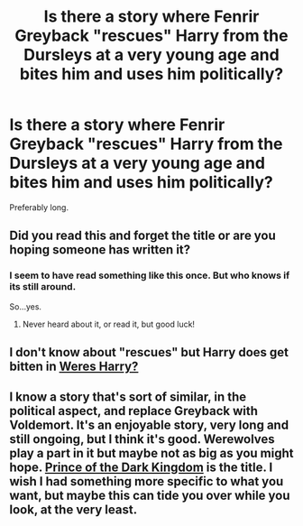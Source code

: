 #+TITLE: Is there a story where Fenrir Greyback "rescues" Harry from the Dursleys at a very young age and bites him and uses him politically?

* Is there a story where Fenrir Greyback "rescues" Harry from the Dursleys at a very young age and bites him and uses him politically?
:PROPERTIES:
:Author: Fallstar
:Score: 5
:DateUnix: 1430015114.0
:DateShort: 2015-Apr-26
:FlairText: Request
:END:
Preferably long.


** Did you read this and forget the title or are you hoping someone has written it?
:PROPERTIES:
:Author: boomberrybella
:Score: 3
:DateUnix: 1430021640.0
:DateShort: 2015-Apr-26
:END:

*** I seem to have read something like this once. But who knows if its still around.

So...yes.
:PROPERTIES:
:Author: Fallstar
:Score: 3
:DateUnix: 1430025267.0
:DateShort: 2015-Apr-26
:END:

**** Never heard about it, or read it, but good luck!
:PROPERTIES:
:Author: boomberrybella
:Score: 2
:DateUnix: 1430025610.0
:DateShort: 2015-Apr-26
:END:


** I don't know about "rescues" but Harry does get bitten in [[https://www.fanfiction.net/s/8106168/1/Weres-Harry][Weres Harry?]]
:PROPERTIES:
:Author: Ruljinn
:Score: 2
:DateUnix: 1430062541.0
:DateShort: 2015-Apr-26
:END:


** I know a story that's sort of similar, in the political aspect, and replace Greyback with Voldemort. It's an enjoyable story, very long and still ongoing, but I think it's good. Werewolves play a part in it but maybe not as big as you might hope. [[https://www.fanfiction.net/s/3766574/1/Prince-of-the-Dark-Kingdom][Prince of the Dark Kingdom]] is the title. I wish I had something more specific to what you want, but maybe this can tide you over while you look, at the very least.
:PROPERTIES:
:Author: king_penguin
:Score: 1
:DateUnix: 1430033839.0
:DateShort: 2015-Apr-26
:END:
